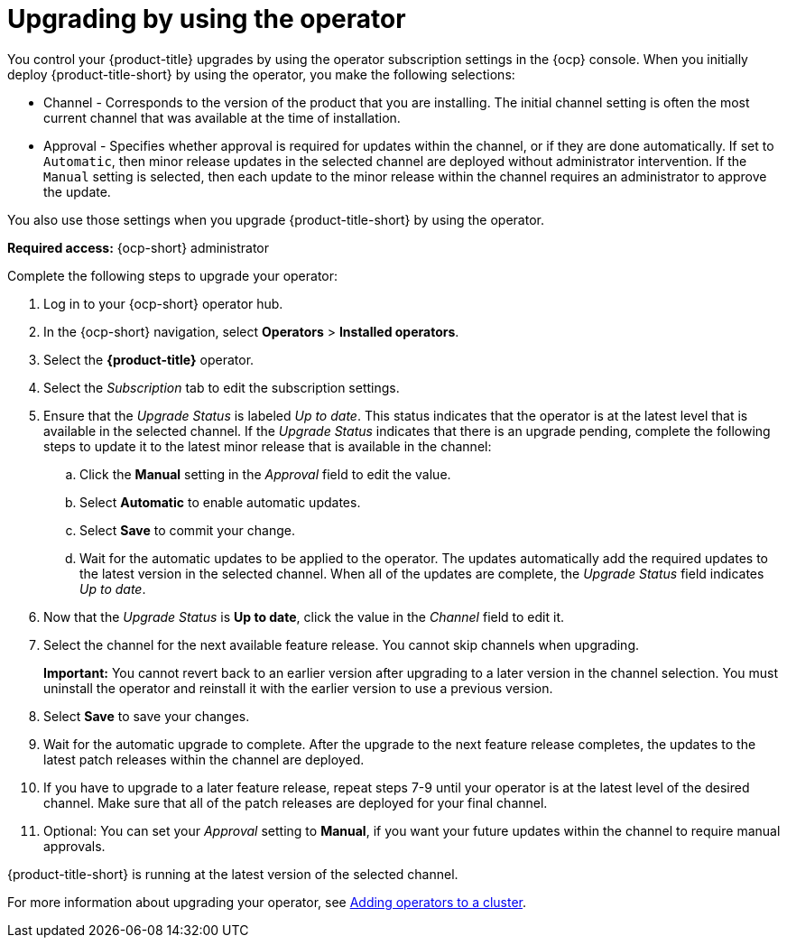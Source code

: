 [#upgrading-by-using-the-operator]
= Upgrading by using the operator

You control your {product-title} upgrades by using the operator subscription settings in the {ocp} console. When you initially deploy {product-title-short} by using the operator, you make the following selections:

* Channel - Corresponds to the version of the product that you are installing. The initial channel setting is often the most current channel that was available at the time of installation. 

* Approval - Specifies whether approval is required for updates within the channel, or if they are done automatically. If set to `Automatic`, then minor release updates in the selected channel are deployed without administrator intervention. If the `Manual` setting is selected, then each update to the minor release within the channel requires an administrator to approve the update. 

You also use those settings when you upgrade {product-title-short} by using the operator. 

*Required access:* {ocp-short} administrator

Complete the following steps to upgrade your operator:

. Log in to your {ocp-short} operator hub.

. In the {ocp-short} navigation, select *Operators* > *Installed operators*.

. Select the *{product-title}* operator.

. Select the _Subscription_ tab to edit the subscription settings.

. Ensure that the _Upgrade Status_ is labeled _Up to date_. This status indicates that the operator is at the latest level that is available in the selected channel. If the _Upgrade Status_ indicates that there is an upgrade pending, complete the following steps to update it to the latest minor release that is available in the channel:

.. Click the *Manual* setting in the _Approval_ field to edit the value. 

.. Select *Automatic* to enable automatic updates. 

.. Select *Save* to commit your change. 

.. Wait for the automatic updates to be applied to the operator. The updates automatically add the required updates to the latest version in the selected channel. When all of the updates are complete, the _Upgrade Status_ field indicates _Up to date_.

. Now that the _Upgrade Status_ is *Up to date*, click the value in the _Channel_ field to edit it.  

. Select the channel for the next available feature release. You cannot skip channels when upgrading. 
+
*Important:* You cannot revert back to an earlier version after upgrading to a later version in the channel selection. You must uninstall the operator and reinstall it with the earlier version to use a previous version.

. Select *Save* to save your changes.

. Wait for the automatic upgrade to complete. After the upgrade to the next feature release completes, the updates to the latest patch releases within the channel are deployed.

. If you have to upgrade to a later feature release, repeat steps 7-9 until your operator is at the latest level of the desired channel. Make sure that all of the patch releases are deployed for your final channel.   

. Optional: You can set your _Approval_ setting to *Manual*, if you want your future updates within the channel to require manual approvals.

{product-title-short} is running at the latest version of the selected channel. 

For more information about upgrading your operator, see https://access.redhat.com/documentation/en-us/openshift_container_platform/4.4/html/operators/olm-adding-operators-to-a-cluster[Adding operators to a cluster].
